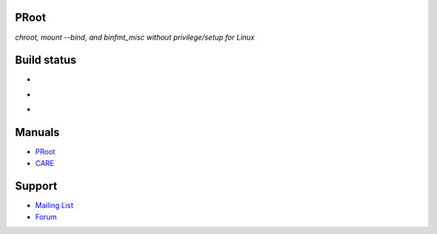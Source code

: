 PRoot
=====

*chroot, mount --bind, and binfmt_misc without privilege/setup for Linux*

Build status
============

- .. image:: https://travis-ci.org/proot-me/PRoot.png?branch=master
     :target: https://travis-ci.org/proot-me/PRoot

- .. image:: https://coveralls.io/repos/github/proot-me/PRoot/badge.svg?branch=master
     :target: https://coveralls.io/github/proot-me/PRoot?branch=master

- .. image:: https://scan.coverity.com/projects/13786/badge.svg
     :target: https://scan.coverity.com/projects/proot-me-proot

Manuals
=======

- `PRoot <https://raw.githubusercontent.com/proot-me/PRoot/master/doc/proot/manual.txt>`_

- `CARE <https://raw.githubusercontent.com/proot-me/PRoot/master/doc/care/manual.txt>`_

Support
=======

- `Mailing List <mailto:proot_me@googlegroups.com>`_
- `Forum <https://groups.google.com/forum/?fromgroups#!forum/proot_me>`_
